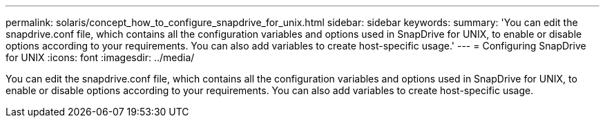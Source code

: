 ---
permalink: solaris/concept_how_to_configure_snapdrive_for_unix.html
sidebar: sidebar
keywords: 
summary: 'You can edit the snapdrive.conf file, which contains all the configuration variables and options used in SnapDrive for UNIX, to enable or disable options according to your requirements. You can also add variables to create host-specific usage.'
---
= Configuring SnapDrive for UNIX
:icons: font
:imagesdir: ../media/

[.lead]
You can edit the snapdrive.conf file, which contains all the configuration variables and options used in SnapDrive for UNIX, to enable or disable options according to your requirements. You can also add variables to create host-specific usage.
